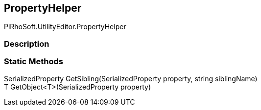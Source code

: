 [#editor/property-helper]

## PropertyHelper

PiRhoSoft.UtilityEditor.PropertyHelper

### Description

### Static Methods

SerializedProperty GetSibling(SerializedProperty property, string siblingName)::

T GetObject<T>(SerializedProperty property)::